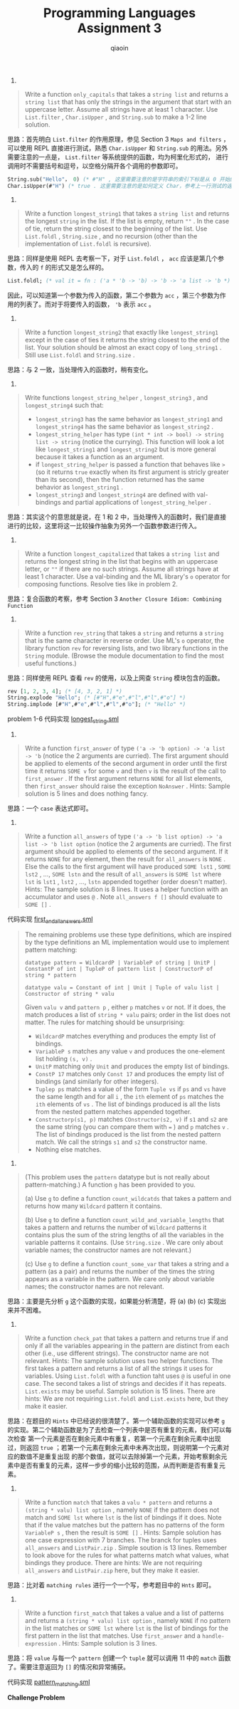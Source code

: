 #+TITLE: Programming Languages Assignment 3
#+AUTHOR: qiaoin
#+EMAIL: qiao.liubing@gmail.com
#+OPTIONS: toc:3 num:nil
#+STARTUP: showall

1.
#+BEGIN_QUOTE
Write a function =only_capitals= that takes a =string list= and returns a =string list= that has only
the strings in the argument that start with an uppercase letter. Assume all strings have at least 1 
character. Use =List.filter= , =Char.isUpper= , and =String.sub= to make a 1-2 line solution.
#+END_QUOTE

思路：首先明白 =List.filter= 的作用原理，参见 Section 3 =Maps and filters= ，可以使用 REPL 直接进行测试，熟悉
=Char.isUpper= 和 =String.sub= 的用法。另外需要注意的一点是， =List.filter= 等系统提供的函数，均为柯里化形式的，
进行调用时不需要括号和逗号，以空格分隔开各个调用的参数即可。

#+BEGIN_SRC sml
String.sub("Hello"， 0) (* #"H" , 这里需要注意的是字符串的索引下标是从 0 开始的 *)
Char.isUpper(#"H") (* true . 这里需要注意的是如何定义 Char，参考上一行测试的返回就可以知道 *)
#+END_SRC

2.
#+BEGIN_QUOTE
Write a function =longest_string1= that takes a =string list= and returns the longest =string= in the list.
If the list is empty, return ~""~ . In the case of tie, return the string closest to the beginning of the
list. Use =List.foldl= , =String.size= , and no recursion (other than the implementation of =List.foldl= 
is recursive).
#+END_QUOTE

思路：同样是使用 REPL 去考察一下，对于 =List.foldl= ， =acc= 应该是第几个参数，传入的 =f= 的形式又是怎么样的。

#+BEGIN_SRC sml
List.foldl; (* val it = fn : ('a * 'b -> 'b) -> 'b -> 'a list -> 'b *)
#+END_SRC

因此，可以知道第一个参数为传入的函数，第二个参数为 =acc= ，第三个参数为作用的列表了。而对于将要传入的函数， ='b= 表示 =acc= 。 

3.
#+BEGIN_QUOTE
Write a function =longest_string2= that exactly like =longest_string1= except in the case of ties it returns
the string closest to the end of the list. Your solution should be almost an exact copy of =long_string1= .
Still use =List.foldl= and =String.size= .
#+END_QUOTE

思路：与 2 一致，当处理传入的函数时，稍有变化。

4.
#+BEGIN_QUOTE
Write functions =longest_string_helper= , =longest_string3= , and =longest_string4= such that:
- =longest_string3= has the same behavior as =longest_string1= and =longest_string4= has the same behavior as =longest_string2= .
- =longest_string_helper= has type =(int * int -> bool) -> string list -> string= (notice the currying). This function will look a lot like =longest_string1= and =longest_string2= but is more general because it takes a function as an argument.
- if =longest_string_helper= is passed a function that behaves like =>= (so it returns =true= exactly when its first argument is stricly greater than its second), then the function returned has the same behavior as =longest_string1= .
- =longest_string3= and =longest_string4= are defined with val-bindings and partial applications of =longest_string_helper= .
#+END_QUOTE

思路：其实这个的意思就是说，在 1 和 2 中，当处理传入的函数时，我们是直接进行的比较，这里将这一比较操作抽象为另外一个函数参数进行传入。

5.
#+BEGIN_QUOTE
Write a function =longest_capitalized= that takes a =string list= and returns the longest string in the list
that begins with an uppercase letter, or ~""~ if there are no such strings. Assume all strings have at least
1 character. Use a val-binding and the ML library's =o= operator for composing functions. Resolve ties like 
in problem 2. 
#+END_QUOTE

思路：复合函数的考察，参考 Section 3 =Another Closure Idiom: Combining Function=

6.
#+BEGIN_QUOTE
Write a function =rev_string= that takes a =string= and returns a =string= that is the same character
in reverse order. Use ML's =o= operator, the library function =rev= for reversing lists, and two library
functions in the =String= module. (Browse the module documentation to find the most useful functions.)
#+END_QUOTE

思路：同样使用 REPL 查看 =rev= 的使用，以及上网查 =String= 模块包含的函数。

#+BEGIN_SRC sml
rev [1, 2, 3, 4]; (* [4, 3, 2, 1] *)
String.explode "Hello"; (* [#"H",#"e",#"l",#"l",#"o"] *)
String.implode [#"H",#"e",#"l",#"l",#"o"]; (* "Hello" *)
#+END_SRC

problem 1-6 代码实现 [[file:longest_string.sml][longest_string.sml]] 

7.
#+BEGIN_QUOTE
Write a function =first_answer= of type =('a -> 'b option) -> 'a list -> 'b= (notice the 2 arguments are curried).
The first argument should be applied to elements of the second argument in order until the first time it returns
=SOME v= for some =v= and then =v= is the result of the call to =first_answer= . If the first argument returns 
=NONE= for all list elements, then =first_answer= should raise the exception =NoAnswer= . Hints: Sample solution 
is 5 lines and does nothing fancy.
#+END_QUOTE

思路：一个 =case= 表达式即可。

8.
#+BEGIN_QUOTE
Write a function =all_answers= of type =('a -> 'b list option) -> 'a list -> 'b list option= (notice the 2 arguments
are curried). The first argument should be applied to elements of the second argument. If it returns =NONE= for
any element, then the result for =all_answers= is =NONE= . Else the calls to the first argument will have produced
=SOME lst1= , =SOME lst2= , ..., =SOME lstn= and the result of =all_answers= is =SOME lst= where =lst= is 
=lst1= , =lst2= , ..., =lstn= appended together (order doesn't matter). Hints: The sample solution is 8 lines. It 
uses a helper function with an accumulator and uses =@= . Note =all_answers f []= should evaluate to =SOME []= . 
#+END_QUOTE

代码实现 [[file:first_and_all_answers.sml][first_and_all_answers.sml]] 

#+BEGIN_QUOTE
The remaining problems use these type definitions, which are inspired by the type definitions an ML implementation
would use to implement pattern matching:

~datatype pattern = WildcardP | VariableP of string | UnitP | ConstantP of int | TupleP of pattern list | ConstructorP of string * pattern~

~datatype valu = Constant of int | Unit | Tuple of valu list | Constructor of string * valu~

Given =valu v= and =pattern p= , either =p= matches =v= or not. If it does, the match produces a list of =string * valu=
pairs; order in the list does not matter. The rules for matching should be unsurprising:
- =WildcardP= matches everything and produces the empty list of bindings.
- =VariableP s= matches any value =v= and produces the one-element list holding =(s, v)= .
- =UnitP= matching only =Unit= and produces the empty list of bindings.
- =ConstP 17= matches only =Const 17= and produces the empty list of bindings (and similarly for other integers).
- =Tuplep ps= matches a value of the form =Tuple vs= if =ps= and =vs= have the same length and for all =i= , the =ith= element of =ps= matches the =ith= elements of =vs= . The list of bindings produced is all the lists from the nested pattern matches appended together.
- =Constructorp(s1, p)= matches =COnstructor(s2, v)= if =s1= and =s2= are the same string (you can compare them with ~=~ ) and =p= matches =v= . The list of bindings produced is the list from the nested pattern match. We call the strings =s1= and =s2= the constructor name.
- Nothing else matches. 
#+END_QUOTE

9.
#+BEGIN_QUOTE
(This problem uses the =pattern= datatype but is not really about pattern-matching.) A function =g= has been provided to you.

(a) Use =g= to define a function =count_wildcatds= that takes a pattern and returns how many =Wildcard= pattern it contains.

(b) Use =g= to define a function =count_wild_and_variable_lengths= that takes a pattern and returns the number of =Wildcard=
patterns it contains plus the sum of the string lengths of all the variables in the variable patterns it contains. (Use
=String.size= . We care only about variable names; the constructor names are not relevant.)

(c) Use =g= to define a function =count_some_var= that takes a string and a pattern (as a pair) and returns the number of 
the times the string appears as a variable in the pattern. We care only about variable names; the constructor names are
not relevant.
#+END_QUOTE

思路：主要是先分析 =g= 这个函数的实现，如果能分析清楚，将 (a) (b) (c) 实现出来并不困难。

10.
#+BEGIN_QUOTE
Write a function =check_pat= that takes a pattern and returns true if and only if all the variables appearing in the pattern
are distinct from each other (i.e., use different strings). The constructor name are not relevant. Hints: The sample solution
uses two helper functions. The first takes a pattern and returns a list of all the strings it uses for variables. Using 
=List.foldl= with a function taht uses =@= is useful in one case. The second takes a list of strings and decides if it has 
repeats. =List.exists= may be useful. Sample solution is 15 lines. There are hints: We are not requiring =List.foldl= and 
=List.exists= here, but they make it easier.
#+END_QUOTE

思路：在题目的 =Hints= 中已经说的很清楚了。第一个辅助函数的实现可以参考 =g= 的实现。第二个辅助函数是为了去检查一个列表中是否有重复的元素，我们可以每次检查
第一个元素是否在剩余元素中有重复，若第一个元素在剩余元素中出现过，则返回 =true= ；若第一个元素在剩余元素中未再次出现，则说明第一个元素对应的数值不是重复出现
的那个数值，就可以去除掉第一个元素，开始考察剩余元素中是否有重复的元素，这样一步步的缩小比较的范围，从而判断是否有重复元素。

11.
#+BEGIN_QUOTE
Write a function =match= that takes a =valu * pattern= and returns a =(string * valu) list option= , namely =NONE= if the 
pattern does not match and =SOME lst= where =lst= is the list of bindings if it does. Note that if the value matches but 
the pattern has no patterns of the form =VariableP s= , then the result is =SOME []= . Hints: Sample solution has one 
case expression with 7 branches. The branck for tuples uses =all_answers= and =ListPair.zip= . Simple soution is 13 lines.
Remember to look above for the rules for what patterns match what values, what bindings they produce. There are hints: We
are not requiring =all_answers= and =ListPair.zip= here, but they make it easier.
#+END_QUOTE

思路：比对着 =matching rules= 进行一个一个写，参考题目中的 =Hnts= 即可。

12.
#+BEGIN_QUOTE
Write a function =first_match= that takes a value and a list of patterns and returns a =(string * valu) list option= , 
namely =NONE= if no pattern in the list matches or =SOME lst= where =lst= is the list of bindings for the first pattern
in the list that matches. Use =first_answer= and a =handle-expression= . Hints: Sample solution is 3 lines.
#+END_QUOTE

思路：将 =value= 与每一个 =pattern= 创建一个 =tuple= 就可以调用 11 中的 =match= 函数了。需要注意返回为 =[]= 的情况和异常捕获。

代码实现 [[file:pattern_matching.sml][pattern_matching.sml]] 

*Challenge Problem*
